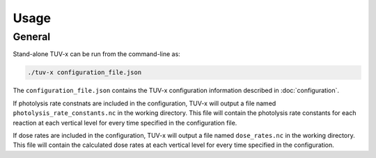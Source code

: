.. Usage information for TUV-x

Usage
=====

General
-------

Stand-alone TUV-x can be run from the command-line as:

.. code-block:: bash

   ./tuv-x configuration_file.json

The ``configuration_file.json`` contains the TUV-x configuration information described in
:doc:`configuration`.

If photolysis rate constnats are included in the configuration,
TUV-x will output a file named ``photolysis_rate_constants.nc`` in the working directory. This
file will contain the photolysis rate constants for each reaction at each vertical level
for every time specified in the configuration file.

If dose rates are included in the configuration,
TUV-x will output a file named ``dose_rates.nc`` in the working directory.
This file will contain the calculated dose rates at
each vertical level for every time specified in the configuration.
